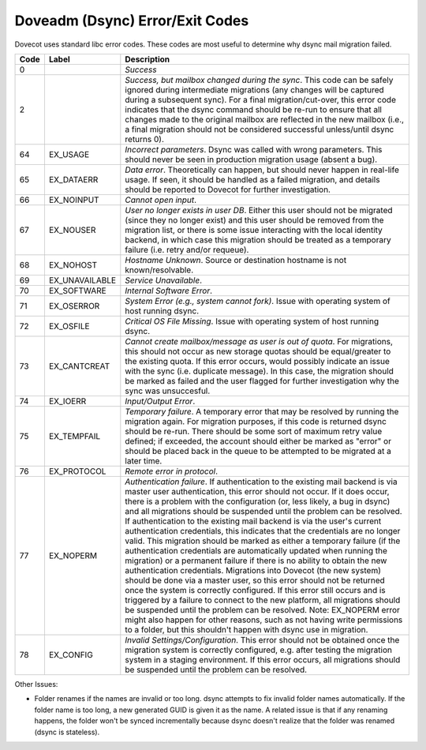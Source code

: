 .. _doveadm_error_codes:

Doveadm (Dsync) Error/Exit Codes
================================

Dovecot uses standard libc error codes. These codes are most useful to
determine why dsync mail migration failed.

===== ============== =========================================================
Code  Label          Description
===== ============== =========================================================
0                    *Success*

2                    *Success, but mailbox changed during the sync*. This code
                     can be safely ignored during intermediate migrations (any
                     changes will be captured during a subsequent sync).  For
                     a final migration/cut-over, this error code indicates
                     that the dsync command should be re-run to ensure that
                     all changes made to the original mailbox are reflected in
                     the new mailbox (i.e., a final migration should not be
                     considered successful unless/until dsync returns 0).

64    EX_USAGE       *Incorrect parameters*. Dsync was called with wrong
                     parameters. This should never be seen in production
                     migration usage (absent a bug).

65    EX_DATAERR     *Data error*. Theoretically can happen, but should never
                     happen in real-life usage. If seen, it should be handled
                     as a failed migration, and details should be reported to
                     Dovecot for further investigation.

66    EX_NOINPUT     *Cannot open input*.

67    EX_NOUSER      *User no longer exists in user DB*. Either this user
                     should not be migrated (since they no longer exist) and
                     this user should be removed from the migration list, or
                     there is some issue interacting with the local identity
                     backend, in which case this migration should be treated
                     as a temporary failure (i.e. retry and/or requeue).

68    EX_NOHOST      *Hostname Unknown*. Source or destination hostname is not
                     known/resolvable.

69    EX_UNAVAILABLE *Service Unavailable*.

70    EX_SOFTWARE    *Internal Software Error*.

71    EX_OSERROR     *System Error (e.g., system cannot fork)*. Issue with
                     operating system of host running dsync.

72    EX_OSFILE      *Critical OS File Missing*. Issue with operating system
                     of host running dsync.

73    EX_CANTCREAT   *Cannot create mailbox/message as user is out of quota*.
                     For migrations, this should not occur as new storage
                     quotas should be equal/greater to the existing quota. If
                     this error occurs, would possibly indicate an issue with
                     the sync (i.e. duplicate message). In this case, the
                     migration should be marked as failed and the user flagged
                     for further investigation why the sync was unsuccesful.

74    EX_IOERR       *Input/Output Error*.

75    EX_TEMPFAIL    *Temporary failure*. A temporary error that may be
                     resolved by running the migration again. For migration
                     purposes, if this code is returned dsync should be
                     re-run. There should be some sort of maximum retry value
                     defined; if exceeded, the account should either be marked
                     as "error" or should be placed back in the queue to be
                     attempted to be migrated at a later time.

76    EX_PROTOCOL    *Remote error in protocol*.

77    EX_NOPERM      *Authentication failure*. If authentication to the
                     existing mail backend is via master user authentication,
                     this error should not occur. If it does occur, there is
                     a problem with the configuration (or, less likely, a bug
                     in dsync) and all migrations should be suspended until
                     the problem can be resolved. If authentication to the
                     existing mail backend is via the user's current
                     authentication credentials, this indicates that the
                     credentials are no longer valid. This migration should be
                     marked as either a temporary failure (if the
                     authentication credentials are automatically updated when
                     running the migration) or a permanent failure if there is
                     no ability to obtain the new authentication credentials.
                     Migrations into Dovecot (the new system) should be done
                     via a master user, so this error should not be returned
                     once the system is correctly configured. If this error
                     still occurs and is triggered by a failure to connect to
                     the new platform, all migrations should be suspended
                     until the problem can be resolved. Note: EX_NOPERM error
                     might also happen for other reasons, such as not having
                     write permissions to a folder, but this shouldn't happen
                     with dsync use in migration.

78    EX_CONFIG      *Invalid Settings/Configuration*. This error should not
                     be obtained once the migration system is correctly
                     configured, e.g. after testing the migration system in a
                     staging environment. If this error occurs, all migrations
                     should be suspended until the problem can be resolved.
===== ============== =========================================================

Other Issues:

* Folder renames if the names are invalid or too long.  dsync attempts to fix
  invalid folder names automatically. If the folder name is too long, a new
  generated GUID is given it as the name. A related issue is that if any
  renaming happens, the folder won't be synced incrementally because dsync
  doesn't realize that the folder was renamed (dsync is stateless).
